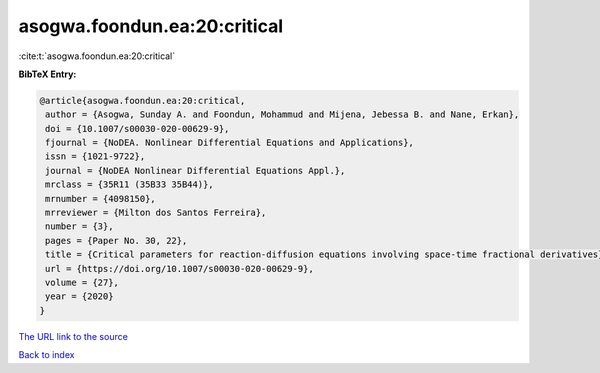 asogwa.foondun.ea:20:critical
=============================

:cite:t:`asogwa.foondun.ea:20:critical`

**BibTeX Entry:**

.. code-block:: bibtex

   @article{asogwa.foondun.ea:20:critical,
    author = {Asogwa, Sunday A. and Foondun, Mohammud and Mijena, Jebessa B. and Nane, Erkan},
    doi = {10.1007/s00030-020-00629-9},
    fjournal = {NoDEA. Nonlinear Differential Equations and Applications},
    issn = {1021-9722},
    journal = {NoDEA Nonlinear Differential Equations Appl.},
    mrclass = {35R11 (35B33 35B44)},
    mrnumber = {4098150},
    mrreviewer = {Milton dos Santos Ferreira},
    number = {3},
    pages = {Paper No. 30, 22},
    title = {Critical parameters for reaction-diffusion equations involving space-time fractional derivatives},
    url = {https://doi.org/10.1007/s00030-020-00629-9},
    volume = {27},
    year = {2020}
   }
`The URL link to the source <ttps://doi.org/10.1007/s00030-020-00629-9}>`_


`Back to index <../By-Cite-Keys.html>`_
